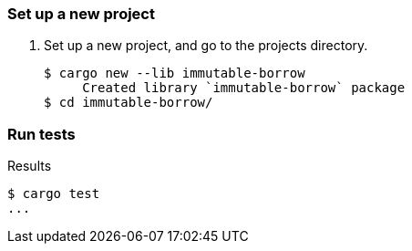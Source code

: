 === Set up a new project
. Set up a new project, and go to the projects directory.
+
[source,console]
----
$ cargo new --lib immutable-borrow
     Created library `immutable-borrow` package
$ cd immutable-borrow/
----

=== Run tests

[source,console]
.Results
----
$ cargo test
...
----
